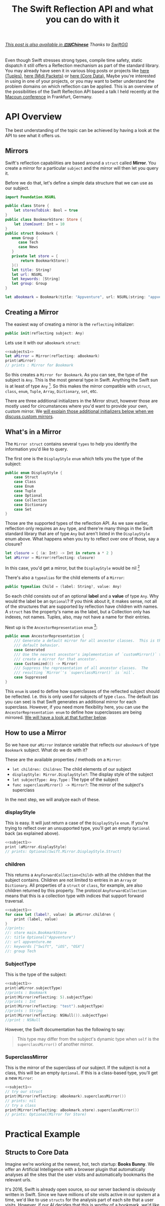#+title: The Swift Reflection API and what you can do with it
#+tags: swift cocoa ios
#+keywords: feature swift reflection struct class displayType mirror api reflecting any anyobject
#+summary: In this post I'll examine the Swift reflection API, see how fast it is, and will try to show use cases where it can be applied successfully.
#+description: In this post I'll examine the Swift reflection API, see how fast it is, and will try to show use cases where it can be applied successfully.
#+OPTIONS: toc:t 

#+BEGIN_HTML
<h6><a href="http://swift.gg/2015/11/23/swift-reflection-api-what-you-can-do/">This post is also available in <b>🇨🇳Chinese</b></a><span> Thanks to </span><a href="http://swift.gg/tags/APPVENTURE/">SwiftGG</a></h6>
#+END_HTML

Even though Swift stresses strong types, compile time safety, static dispatch it still offers a Reflection mechanism as part of the standard library. You may already have seen it in various blog posts or projects like [[http://design.featherless.software/enumerating-tuple-values-swift/?utm_campaign%3DSwift%252BSandbox&utm_medium%3Demail&utm_source%3DSwift_Sandbox_12][here (Tuples)]], [[http://design.featherless.software/enumerate-messages-midipacket-swift-reflection/][here (Midi Packets)]] or [[https://github.com/terhechte/corevalue][here (Core Data).]] Maybe you're interested in using in one of your projects, or you may want to better understand the problem domains on which reflection can be applied. This is an overview of the possibilities of the Swift Reflection API based a talk I held recently at the [[http://www.macoun.de][Macoun conference]] in Frankfurt, Germany.

* API Overview

The best understanding of the topic can be achieved by having a look at the API to see what it offers us.

** Mirrors

Swift's reflection capabilities are based around a =struct= called *Mirror*. You create a mirror for a particular ~subject~ and the mirror will then let you query it.

Before we do that, let's define a simple data structure that we can use as our subject.

#+BEGIN_SRC swift :noweb-ref subjects1
import Foundation.NSURL

public class Store {
    let storesToDisk: Bool = true
}
public class BookmarkStore: Store {
    let itemCount: Int = 10
}
public struct Bookmark {
   enum Group {
      case Tech
      case News
   }
   private let store = {
       return BookmarkStore()
   }()
   let title: String?
   let url: NSURL
   let keywords: [String]
   let group: Group
}

let aBookmark = Bookmark(title: "Appventure", url: NSURL(string: "appventure.me")!, keywords: ["Swift", "iOS", "OSX"], group: .Tech)
#+END_SRC

#+RESULTS:

** Creating a Mirror

The easiest way of creating a mirror is the =reflecting= initializer:

#+BEGIN_SRC swift
public init(reflecting subject: Any)
#+END_SRC

Lets use it with our =aBookmark= =struct=:

#+BEGIN_SRC swift :noweb strip-export :noweb-ref subject1
<<subjects1>>
let aMirror = Mirror(reflecting: aBookmark)
print(aMirror)
// prints : Mirror for Bookmark
#+END_SRC

So this creates a ~Mirror for Bookmark~. As you can see, the type of the subject is =Any=. This is the most general type in Swift. Anything the Swift sun is at least of type =Any= [fn:: In particular, =Any= is an empty protocol and everything implicitly conforms to this protocol]. So this makes the mirror compatible with =struct=, =class=, =enum=, =Tuple=, =Array=, =Dictionary=, =set=, etc.

There are three additional initializers in the Mirror struct, however those are mostly used for circumstances where you'd want to provide your own, custom mirror. We [[#custommirrors][will explain those additional initializers below when we discuss custom mirrors]].

** What's in a Mirror

The =Mirror struct= contains several =types= to help you identify the information you'd like to query.

The first one is the =DisplayStyle= =enum= which tells you the type of the subject:

#+BEGIN_SRC swift
public enum DisplayStyle {
    case Struct
    case Class
    case Enum
    case Tuple
    case Optional
    case Collection
    case Dictionary
    case Set
}
#+END_SRC

Those are the supported types of the reflection API. As we saw earlier, reflection only requires an =Any= type, and there're many things in the Swift standard library that are of type =Any= but aren't listed in the =DisplayStyle= enum above. What happens when you try to reflect over one of those, say a closure?

#+BEGIN_SRC swift
let closure = { (a: Int) -> Int in return a * 2 }
let aMirror = Mirror(reflecting: closure)
#+END_SRC

In this case, you'd get a mirror, but the =DisplayStyle= would be nil [fn:: Or rather, an empty optional]

There's also a =typealias= for the child elements of a =Mirror=:

#+BEGIN_SRC swift
public typealias Child = (label: String?, value: Any)
#+END_SRC

So each child consists out of an optional *label* and a *value* of type =Any=. Why would the label be an =Optional=? If you think about it, it makes sense, not all of the structures that are supported by reflection have children with names. A =struct= has the property's name as the label, but a Collection only has indexes, not names. Tuples, also, may not have a name for their entries.

Next up is the =AncestorRepresentation= =enum= [fn:: I've shortened the documentation a bit]:

#+BEGIN_SRC swift
public enum AncestorRepresentation {
    /// Generate a default mirror for all ancestor classes.  This is the
    /// default behavior.
    case Generated
    /// Use the nearest ancestor's implementation of `customMirror()` to
    /// create a mirror for that ancestor.      
    case Customized(() -> Mirror)
    /// Suppress the representation of all ancestor classes.  The
    /// resulting `Mirror`'s `superclassMirror()` is `nil`.
    case Suppressed
}
#+END_SRC

This =enum= is used to define how superclasses of the reflected subject should be reflected. I.e. this is only used for subjects of type =class=. The default (as you can see) is that Swift generates an additional mirror for each superclass. However, if you need more flexibility here, you can use the =AncestorRepresentation enum= to define how superclasses are being mirrored. [[#custommirrors][We will have a look at that further below]]. 

** How to use a Mirror

So we have our =aMirror= instance variable that reflects our =aBookmark= of type =Bookmark= subject. What do we do with it?

These are the available properties / methods on a =Mirror=:

- =let children: Children=: The child elements of our subject
- =displayStyle: Mirror.DisplayStyle?=: The display style of the subject
- =let subjectType: Any.Type= : The type of the subject
- =func superclassMirror() -> Mirror?=: The mirror of the subject's superclass

In the next step, we will analyze each of these.

*** displayStyle

This is easy. It will just return a case of the =DisplayStyle= =enum=. If you're trying to reflect over an unsupported type, you'll get an empty =Optional= back (as explained above).

#+BEGIN_SRC swift :noweb strip-export
<<subject1>>
print (aMirror.displayStyle)
// prints: Optional(Swift.Mirror.DisplayStyle.Struct)
#+END_SRC

#+RESULTS:
: Mirror for Bookmark
: Optional(Swift.Mirror.DisplayStyle.Struct)

*** children

This returns a =AnyForwardCollection<Child>= with all the children that the subject contains. Children are not limited to entries in an =Array= or =Dictionary=. All properties of a =struct= or =class=, for example, are also children returned by this property. The protocol =AnyForwardCollection= means that this is a collection type with indices that support forward traversal.

#+BEGIN_SRC swift :noweb strip-export
<<subject1>>
for case let (label?, value) in aMirror.children {
    print (label, value)
}
//prints:
//: store main.BookmarkStore
//: title Optional("Appventure")
//: url appventure.me
//: keywords ["Swift", "iOS", "OSX"]
//: group Tech
#+END_SRC

*** SubjectType

This is the type of the subject:

#+BEGIN_SRC swift :noweb strip-export
<<subject1>>
print(aMirror.subjectType)
//prints : Bookmark
print(Mirror(reflecting: 5).subjectType)
//prints : Int
print(Mirror(reflecting: "test").subjectType)
//prints : String
print(Mirror(reflecting: NSNull()).subjectType)
//print : NSNull
#+END_SRC

However, the Swift documentation has the following to say:
#+BEGIN_QUOTE
This type may differ from the subject's dynamic type when ~self~
is the ~superclassMirror()~ of another mirror.
#+END_QUOTE

*** SuperclassMirror

This is the mirror of the superclass of our subject. If the subject is not a class, this will be an empty =Optional=. If this is a class-based type, you'll get a new =Mirror=:

#+BEGIN_SRC swift :noweb strip-export
<<subject1>>
// try our struct
print(Mirror(reflecting: aBookmark).superclassMirror())
// prints: nil
// try a class
print(Mirror(reflecting: aBookmark.store).superclassMirror())
// prints: Optional(Mirror for Store)

#+END_SRC

#+RESULTS:
: Mirror for Bookmark
: nil
: Optional(Mirror for Store)

* Practical Example

** Structs to Core Data

Imagine we're working at the newest, hot, tech startup: *Books Bunny*.
We offer an Artificial Intelligence with a browser plugin that automatically analyses all the sites that the user visits and automatically bookmarks the relevant urls. 

It's 2016, Swift is already open source, so our server backend is obviously written in Swift. Since we have millions of site visits active in our system at a time, we'd like to use =structs= for the analysis part of each site that a user visits. However, if our AI decides that this is worthy of a bookmark, we'd like to use CoreData to store this type in a database. 

Now, we don't want to write custom serialization to Core Data code whenever we introduce a new =struct=. Rather, we'd like to develop this in a way so that we can utilize it for all future =structs= we develop.

So, how do we do that?

** A Protocol

Remember, we have a =struct= and want to automatically convert this to =NSManagedObject= (*Core Data*).

If we want to support different =structs= or even types, we can implement this as a protocol and then make sure our desired types conform to it. So which functionality should our imaginary protocol offer?

- First, it should allow us to define the name of the *Core Data Entity* that we want to create
- Second, it should have a way to tell it to convert itself to an =NSManagedObject=

Our =protocol= could look something like this:

#+BEGIN_SRC swift
protocol StructDecoder {
    // The name of our Core Data Entity
    static var EntityName: String { get }
    // Return an NSManagedObject with our properties set
    func toCoreData(context: NSManagedObjectContext) throws -> NSManagedObject
}
#+END_SRC

The =toCoreData= method uses the new Swift 2.0 exception handling to throw an error, if the conversion fails. There're several possible error cases, which are outlined in the =ErrorType= =enum= below:

#+BEGIN_SRC swift
enum SerializationError: ErrorType {
    // We only support structs
    case StructRequired
    // The entity does not exist in the Core Data Model
    case UnknownEntity(name: String)
    // The provided type cannot be stored in core data
    case UnsupportedSubType(label: String?)
}
#+END_SRC

We have three error cases that our conversion has to look out for. The first one is that we're trying to apply it to something that is not a =struct=. The second is that the =entity= we're trying to create does not exist in our Core Data Model. The third is that we're trying to write something into Core Data which can not be stored there (i.e. an =enum=).

Let's create a struct and add protocol conformance:

** Bookmark struct

#+BEGIN_SRC swift
struct Bookmark {
   let title: String
   let url: NSURL
   let pagerank: Int
   let created: NSDate
}
#+END_SRC

Next, we'd like to implement the =toCoreData= method.

** Protocol Extension

We could, of course, write this anew for each =struct=, but that's a lot of work. Structs do not support inheritance, so we can't use a base class. However, we can use a =protocol extension= to extend to all conforming =structs=:

#+BEGIN_SRC swift
extension StructDecoder {
    func toCoreData(context: NSManagedObjectContext) throws -> NSManagedObject {
    }
}
#+END_SRC

As this extension is being applied to our conforming =structs=, this method will be called in the structs context. Thus, within the extension, =self= refers to the =struct= which we'd like to analyze.

So, the first step for us is to create an =NSManagedObject= into which we can then write the values from our =Bookmark struct=. How do we do that? 

** A Bit of Core Data

Core Data is a tad verbose, so in order to create an object, we need the following steps:

1. Get the name of the entity which we'd like to create (as a string)
2. Take the =NSManagedObjectContext=, and create an =NSEntityDescription= for our entity
3. Create an =NSManagedObject= with this information.

When we implement this, we have:

#+BEGIN_SRC swift
// Get the name of the Core Data Entity
let entityName = self.dynamicType.EntityName

// Create the Entity Description
// The entity may not exist, so we're using a 'guard let' to throw 
// an error in case it does not exist in our core data model
guard let desc = NSEntityDescription.entityForName(entityName, inManagedObjectContext: context)
    else { throw UnknownEntity(name: entityName) }

// Create the NSManagedObject
let managedObject = NSManagedObject(entity: desc, insertIntoManagedObjectContext: context)
#+END_SRC

** Implementing the Reflection

Next up, we'd like to use the Reflection API to read our bookmarks properties and write it into our =NSManagedObject= instance.

#+BEGIN_SRC swift
// Create a Mirror
let mirror = Mirror(reflecting: self)

// Make sure we're analyzing a struct
guard mirror.displayStyle == .Struct else { throw SerializationError.StructRequired }
#+END_SRC

We're making sure that this is indeed a =struct= by testing the =displayStyle= property.

So now we have a =Mirror= that allows us to read properties, and we have a =NSManagedObject= which we can set properties on. As the mirror offers a way to read all children, we can iterate over them and set the values. So let's do that.

#+BEGIN_SRC swift
for case let (label?, value) in mirror.children {
    managedObject.setValue(value, forKey: label)
}
#+END_SRC

Awesome. However, if we try to compile this, it will fail. The reason is that =setValueForKey= requires an object of type =AnyObject?=, however our =children= property only returns a =tuple= of type =(String?, Any)= - i.e. our value is of type =Any= but we need an =AnyObject=. To solve this, we have to test the value for =AnyObject= conformance. This also means that we can throw an error if we receive a property with a type that does not conform to =AnyObject= (such as an =enum=, for example).

#+NAME: feature-image
#+BEGIN_SRC swift :noweb strip-export :export-image true :export-template template5
let mirror = Mirror(reflecting: self)

guard mirror.displayStyle == .Struct 
  else { throw SerializationError.StructRequired }

for case let (label?, anyValue) in mirror.children {
    if let value = anyValue as? AnyObject {
        managedObject.setValue(child, forKey: label)
    } else {
        throw SerializationError.UnsupportedSubType(label: label)
    }
}
#+END_SRC

Now, our =setValueForKey= method will only be called if and only if the child is of type =AnyObject=.

Now, the only thing left to do is return our =NSManagedObject=. The complete code looks like this:

#+BEGIN_SRC swift
extension StructDecoder {
    func toCoreData(context: NSManagedObjectContext) throws -> NSManagedObject {
        let entityName = self.dynamicType.EntityName

        // Create the Entity Description
        guard let desc = NSEntityDescription.entityForName(entityName, inManagedObjectContext: context)
            else { throw UnknownEntity(name: entityName) }

        // Create the NSManagedObject
        let managedObject = NSManagedObject(entity: desc, insertIntoManagedObjectContext: context)

        // Create a Mirror
        let mirror = Mirror(reflecting: self)

        // Make sure we're analyzing a struct
        guard mirror.displayStyle == .Struct else { throw SerializationError.StructRequired }

        for case let (label?, anyValue) in mirror.children {
            if let value = anyValue as? AnyObject {
                managedObject.setValue(child, forKey: label)
            } else {
                throw SerializationError.UnsupportedSubType(label: label)
            }
        }

        return managedObject
    }
}
#+END_SRC

That's it. We're converting our =struct= to =NSManagedObject=.

* Performance

So, how fast is this? Can this be used well in production? I did some testing:

#+BEGIN_HTML
        <style type="text/css">
         .linechart {
             border: 3px solid white;
             border-radius: 32px;
             font-family: Sans-Serif;
             color: white;
             font-weight: normal;
             padding: 4px;
             margin-bottom: 20px;
         }
         .redxx {
             background-color: red;
         }
         .greenxx {
             background-color: green;
         }
         .linechart > span {
             padding: 4px;
         }
         h3.ggx {
             font-family: Sans-Serif;
font-weight: normal;
         }
         .orangexx {
             background-color: orange;
         }
        </style>
        <div style="background-color: #ccc; padding: 20px; border-radius: 16px;">

        <h3 class='ggx'>Create 2000 NSManagedObjects</h3>

        <div class="linechart greenxx" style="width: 30%">
            <span>Native: 0.062 seconds</span>
        </div>
        <div class="linechart redxx">
            <span>Reflection: 0.207 seconds</span>
        </div>
        </div>
#+END_HTML

Native, here, means creating an =NSManagedObject= and setting the property values via =setValueForKey=. If you create a =NSManagedObject= subclass within Core Data and set the values directly on the properties (without the dynamic =setValueForKey= overhead) this is probably even faster.

So, as you can see, using reflection slows the whole process of creating =NSManagedObjects= down by about *3.5x*. This is fine when you're using this for a limited amount of items, or when you don't have to care about speed. However, when you need to reflect over a huge amount of =structs=, this will probably kill your app's performance.

* Custom Mirrors
:PROPERTIES: 
:CUSTOM_ID: custommirrors
:END:      

As we already discussed earlier, there're other options creating a Mirror. This is useful, for example, if you need to customize just how much of your *subject* can be seen with a mirror. The =Mirror Struct= has additional initializers for this. 

** Collections

The first special =init= is tailor-made for collections:

#+BEGIN_SRC swift
    public init<T, C : CollectionType where C.Generator.Element == Child>
      (_ subject: T, children: C, 
       displayStyle: Mirror.DisplayStyle? = default, 
       ancestorRepresentation: Mirror.AncestorRepresentation = default)
#+END_SRC

Compared to the =init(reflecting:)= initializer above, this one allows us to define much more details about the reflection process.
- It only works for collections
- We can set the subject to be reflected *and* the children of the subject (the collection contents)
  
** Classes or Structs

The second can be used for a =class= or a =struct=.

#+BEGIN_SRC swift
    public init<T>(_ subject: T, 
      children: DictionaryLiteral<String, Any>, 
      displayStyle: Mirror.DisplayStyle? = default, 
      ancestorRepresentation: Mirror.AncestorRepresentation = default)
#+END_SRC

Interesting to note, here, is that you provide the children (i.e. properties) of your subject as a =DictionaryLiteral= which is a bit like a dictionary only that it can be used directly as function parameters. If we implement this for our =Bookmark struct=, it looks like this:

#+BEGIN_SRC swift
extension Bookmark: CustomReflectable {
    func customMirror() -> Mirror {
        let children = DictionaryLiteral<String, Any>(dictionaryLiteral: 
        ("title", self.title), ("pagerank", self.pagerank), 
        ("url", self.url), ("created", self.created), 
        ("keywords", self.keywords), ("group", self.group))

        return Mirror.init(Bookmark.self, children: children, 
            displayStyle: Mirror.DisplayStyle.Struct, 
            ancestorRepresentation:.Suppressed)
    }
}
#+END_SRC

If we do another performance measurement now, there's even a slight improvement:

#+BEGIN_HTML
        <div style="background-color: #ccc; padding: 20px; border-radius: 16px;">

        <h3 class="ggx">Create 2000 NSManagedObjects</h3>

        <div class="linechart greenxx" style="width: 30%">
            <span>Native: 0.062 seconds</span>
        </div>
        <div class="linechart redxx">
            <span>Reflection: 0.207 seconds</span>
        </div>
        <div class="linechart orangexx" style="width: 98%">
            <span>Reflection: 0.203 seconds</span>
        </div>
</div>
#+END_HTML

But hardly worth the effort, as it defeats our initial purpose of reflecting over our =struct='s members. 

* Use Cases

So, where does this leave us? What are good use cases for this? Obviously, if you're working a lot of =NSManagedObject='s, this will considerably slow down your code base. Also if you only have one or two =structs=, it is easier, more performant, and less magical if you simply write a serialization technique yourself with the domain knowledge of your individual =struct=.

Rather, the reflection technique showcased here can be used if you have many, complicated structs, and you'd like to store some of those sometimes. 

Examples would be:

- Setting Favorites
- Storing Bookmarks 
- Staring Items 
- Keeping the last selection
- Storing the ast open item across restarts
- Temporary storage of items during specific processes.

Apart from that, of course, you can also use reflection for other use cases:

- Iterate over tuples
- Analyze classes
- Runtime analysis of object conformance
- Generated detailed logging / debugging information automatically (i.e. for externally generated objects)

* Discussion

The Reflection API exists primarily as a tool for the Playgrounds. Objects conforming to the reflection API can easily be displayed in a hierarchical way in the playgrounds sidebar. Thus, the performance is not optimal. Nevertheless, this has still interesting use cases outside of playgrounds as we explained in the *Use Cases* chapter.

* More Information

The source documentation of the Reflection API is very detailed. I'd encourage everyone to have a look at that as well.

Also, there's a much more exhaustive implementation of the techniques showcased here in the [[http://github.com/terhechte/corevalue][CoreValue]] project on GitHub which allows you to easily encode and decode from / to Structs to CoreData.


